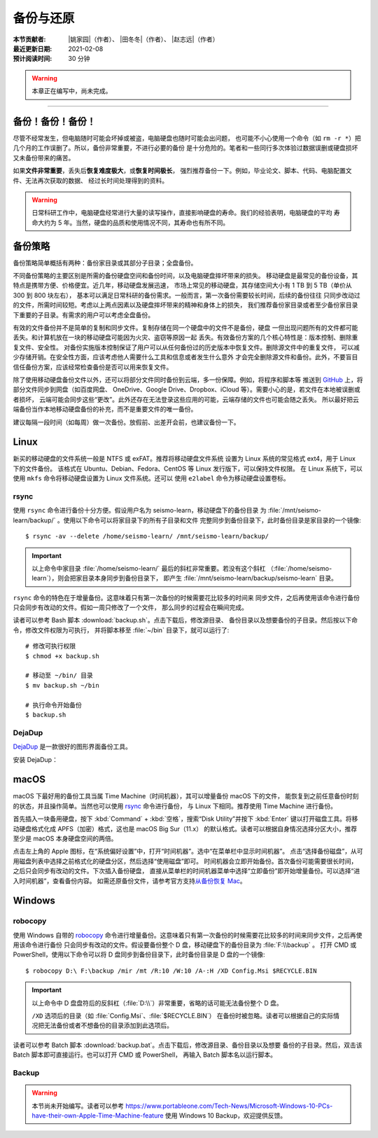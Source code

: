 备份与还原
==========

:本节贡献者: |姚家园|\（作者）、
             |田冬冬|\（作者）、
             |赵志远|\（作者）
:最近更新日期: 2021-02-08
:预计阅读时间: 30 分钟

.. warning::

   本章正在编写中，尚未完成。

----


备份！备份！备份！
-------------------

尽管不经常发生，但电脑随时可能会坏掉或被盗，电脑硬盘也随时可能会出问题，
也可能不小心使用一个命令（如 ``rm -r *``）把几个月的工作误删了。所以，备份非常重要，不进行必要的备份
是十分危险的。笔者和一些同行多次体验过数据误删或硬盘损坏又未备份带来的痛苦。

如果\ **文件非常重要**\ ，丢失后\ **恢复难度极大**\ ，或\ **恢复时间极长**\ ，
强烈推荐备份一下。例如，毕业论文、脚本、代码、电脑配置文件、无法再次获取的数据、
经过长时间处理得到的资料。

.. warning::

   日常科研工作中，电脑硬盘经常进行大量的读写操作，直接影响硬盘的寿命。我们的经验表明，电脑硬盘的平均
   寿命大约为 5 年。当然，硬盘的品质和使用情况不同，其寿命也有所不同。

备份策略
---------

备份策略简单概括有两种：备份家目录或其部分子目录；全盘备份。

不同备份策略的主要区别是所需的备份硬盘空间和备份时间，以及电脑硬盘摔坏带来的损失。
移动硬盘是最常见的备份设备，其特点是携带方便、价格便宜。近几年，移动硬盘发展迅速，
市场上常见的移动硬盘，其存储空间大小有 1 TB 到 5 TB（单价从 300 到 800 块左右），
基本可以满足日常科研的备份需求。一般而言，第一次备份需要较长时间，后续的备份往往
只同步改动过的文件，所需时间较短。考虑以上两点因素以及硬盘摔坏带来的精神和身体上的损失，
我们推荐备份家目录或者至少备份家目录下重要的子目录。有需求的用户可以考虑全盘备份。

有效的文件备份并不是简单的复制和同步文件。复制存储在同一个硬盘中的文件不是备份，硬盘
一但出现问题所有的文件都可能丢失。和计算机放在一块的移动硬盘可能因为火灾、盗窃等原因一起
丢失。有效备份方案的几个核心特性是：版本控制、删除重复文件、安全性。
对备份实施版本控制保证了用户可以从任何备份过的历史版本中恢复文件。删除源文件中的重复文件，
可以减少存储开销。在安全性方面，应该考虑他人需要什么工具和信息或者发生什么意外
才会完全删除源文件和备份。此外，不要盲目信任备份方案，应该经常检查备份是否可以用来恢复文件。

除了使用移动硬盘备份文件以外，还可以将部分文件同时备份到云端，多一份保障。例如，将程序和脚本等
推送到 `GitHub <https://github.com/>`__ 上，将部分文件同步到网盘（如百度网盘、
OneDrive、Google Drive、Dropbox、iCloud 等）。需要小心的是，若文件在本地被误删或者损坏，
云端可能会同步这些“更改”。此外还存在无法登录这些应用的可能，云端存储的文件也可能会随之丢失。
所以最好把云端备份当作本地移动硬盘备份的补充，而不是重要文件的唯一备份。

建议每隔一段时间（如每周）做一次备份。放假前、出差开会前，也建议备份一下。

Linux
------

新买的移动硬盘的文件系统一般是 NTFS 或 exFAT。推荐将移动硬盘文件系统
设置为 Linux 系统的常见格式 ext4，用于 Linux 下的文件备份。
该格式在 Ubuntu、Debian、Fedora、CentOS 等 Linux 发行版下，可以保持文件权限。
在 Linux 系统下，可以使用 ``mkfs`` 命令将移动硬盘设置为 Linux 文件系统。还可以
使用 ``e2label`` 命令为移动硬盘设置卷标。

rsync
^^^^^^

使用 ``rsync`` 命令进行备份十分方便。假设用户名为 seismo-learn，移动硬盘下的备份目录
为 :file:`/mnt/seismo-learn/backup/` 。使用以下命令可以将家目录下的所有子目录和文件
完整同步到备份目录下，此时备份目录是家目录的一个镜像::

    $ rsync -av --delete /home/seismo-learn/ /mnt/seismo-learn/backup/

.. important::

   以上命令中家目录 :file:`/home/seismo-learn/` 最后的斜杠非常重要。若没有这个斜杠
   （\ :file:`/home/seismo-learn`\ ），则会把家目录本身同步到备份目录下，
   即产生 :file:`/mnt/seismo-learn/backup/seismo-learn` 目录。

``rsync`` 命令的特色在于增量备份。这意味着只有第一次备份的时候需要花比较多的时间来
同步文件，之后再使用该命令进行备份只会同步有改动的文件。假如一周只修改了一个文件，
那么同步的过程会在瞬间完成。

读者可以参考 Bash 脚本 :download:`backup.sh`\ 。点击下载后，修改源目录、
备份目录以及想要备份的子目录。然后按以下命令，修改文件权限为可执行，
并将脚本移至 :file:`~/bin` 目录下，就可以运行了::

   # 修改可执行权限
   $ chmod +x backup.sh

   # 移动至 ~/bin/ 目录
   $ mv backup.sh ~/bin

   # 执行命令开始备份
   $ backup.sh

DejaDup
^^^^^^^

`DejaDup <https://wiki.gnome.org/Apps/DejaDup>`__ 是一款很好的图形界面备份工具。

安装 DejaDup：

.. tabbed:: Fedora

   ::

       $ sudo dnf install deja-dup

.. tabbed:: CentOS

   ::

       $ sudo yum install deja-dup

.. tabbed:: Ubuntu/Debian

   ::

       $ sudo apt update
       $ sudo apt install deja-dup

macOS
-----

macOS 下最好用的备份工具当属 Time Machine（时间机器），其可以增量备份 macOS 下的文件，
能恢复到之前任意备份时刻的状态，并且操作简单。当然也可以使用 `rsync`_ 命令进行备份，
与 Linux 下相同。推荐使用 Time Machine 进行备份。

首先插入一块备用硬盘，按下 :kbd:`Command` + :kbd:`空格`\ ，搜索“Disk Utility”并按下
:kbd:`Enter` 键以打开磁盘工具。将移动硬盘格式化成 APFS（加密）格式，这也是 macOS Big Sur（11.x）
的默认格式。读者可以根据自身情况选择分区大小，推荐至少是 macOS 本身硬盘空间的两倍。

点击左上角的 Apple 图标，在“系统偏好设置”中，打开“时间机器”。选中“在菜单栏中显示时间机器”。
点击“选择备份磁盘”，从可用磁盘列表中选择之前格式化的硬盘分区，然后选择“使用磁盘”即可。
时间机器会立即开始备份。首次备份可能需要很长时间，之后只会同步有改动的文件。下次插入备份硬盘，
直接从菜单栏的时间机器菜单中选择“立即备份”即开始增量备份。可以选择“进入时间机器”，查看备份内容。
如需还原备份文件，请参考官方支持\ `从备份恢复 Mac <https://support.apple.com/zh-cn/HT203981>`_\ 。

Windows
-------

robocopy
^^^^^^^^

使用 Windows 自带的 `robocopy <https://docs.microsoft.com/zh-cn/windows-server/administration/windows-commands/robocopy>`__
命令进行增量备份。这意味着只有第一次备份的时候需要花比较多的时间来同步文件，之后再使用该命令进行备份
只会同步有改动的文件。假设要备份整个 D 盘，移动硬盘下的备份目录为 :file:`F:\\backup` 。
打开 CMD 或 PowerShell，使用以下命令可以将 D 盘同步到备份目录下，此时备份目录是 D 盘的一个镜像::

    $ robocopy D:\ F:\backup /mir /mt /R:10 /W:10 /A-:H /XD Config.Msi $RECYCLE.BIN

.. important::

   以上命令中 D 盘盘符后的反斜杠（\ :file:`D:\\`\ ）非常重要，省略的话可能无法备份整个 D 盘。

   ``/XD`` 选项后的目录（如 :file:`Config.Msi`\ 、\ :file:`$RECYCLE.BIN`\ ）
   在备份时被忽略。读者可以根据自己的实际情况把无法备份或者不想备份的目录添加到此选项后。

读者可以参考 Batch 脚本 :download:`backup.bat`\ 。点击下载后，修改源目录、备份目录以及想要
备份的子目录。然后，双击该 Batch 脚本即可直接运行。也可以打开 CMD 或 PowerShell，
再输入 Batch 脚本名以运行脚本。

Backup
^^^^^^

.. warning::

   本节尚未开始编写。读者可以参考 https://www.portableone.com/Tech-News/Microsoft-Windows-10-PCs-have-their-own-Apple-Time-Machine-feature
   使用 Windows 10 Backup，欢迎提供反馈。
